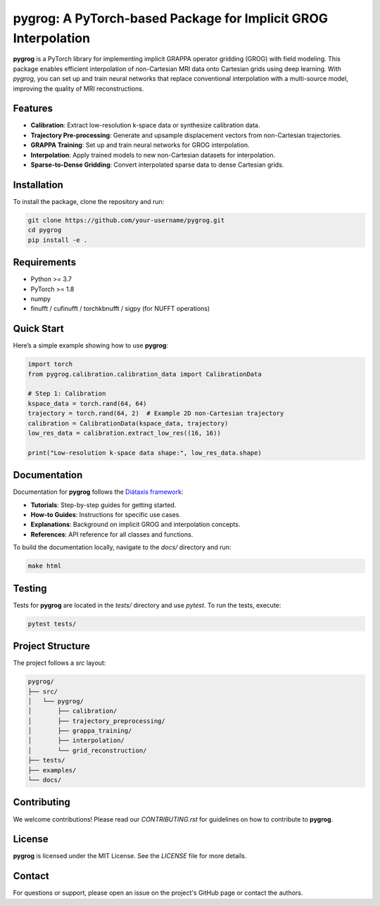 pygrog: A PyTorch-based Package for Implicit GROG Interpolation
===============================================================

**pygrog** is a PyTorch library for implementing implicit GRAPPA operator gridding (GROG) with field modeling. This package enables efficient interpolation of non-Cartesian MRI data onto Cartesian grids using deep learning. With `pygrog`, you can set up and train neural networks that replace conventional interpolation with a multi-source model, improving the quality of MRI reconstructions.

Features
--------

- **Calibration**: Extract low-resolution k-space data or synthesize calibration data.
- **Trajectory Pre-processing**: Generate and upsample displacement vectors from non-Cartesian trajectories.
- **GRAPPA Training**: Set up and train neural networks for GROG interpolation.
- **Interpolation**: Apply trained models to new non-Cartesian datasets for interpolation.
- **Sparse-to-Dense Gridding**: Convert interpolated sparse data to dense Cartesian grids.

Installation
------------

To install the package, clone the repository and run:

.. code-block:: bash

    git clone https://github.com/your-username/pygrog.git
    cd pygrog
    pip install -e .

Requirements
------------

- Python >= 3.7
- PyTorch >= 1.8
- numpy
- finufft / cufinufft / torchkbnufft / sigpy (for NUFFT operations)

Quick Start
-----------

Here’s a simple example showing how to use **pygrog**:

.. code-block:: python

    import torch
    from pygrog.calibration.calibration_data import CalibrationData

    # Step 1: Calibration
    kspace_data = torch.rand(64, 64)
    trajectory = torch.rand(64, 2)  # Example 2D non-Cartesian trajectory
    calibration = CalibrationData(kspace_data, trajectory)
    low_res_data = calibration.extract_low_res((16, 16))

    print("Low-resolution k-space data shape:", low_res_data.shape)

Documentation
-------------

Documentation for **pygrog** follows the `Diátaxis framework <https://diataxis.fr/>`_:

- **Tutorials**: Step-by-step guides for getting started.
- **How-to Guides**: Instructions for specific use cases.
- **Explanations**: Background on implicit GROG and interpolation concepts.
- **References**: API reference for all classes and functions.

To build the documentation locally, navigate to the `docs/` directory and run:

.. code-block:: bash

    make html

Testing
-------

Tests for **pygrog** are located in the `tests/` directory and use `pytest`. To run the tests, execute:

.. code-block:: bash

    pytest tests/

Project Structure
-----------------

The project follows a `src` layout:

.. code-block:: text

    pygrog/
    ├── src/
    │   └── pygrog/
    │       ├── calibration/
    │       ├── trajectory_preprocessing/
    │       ├── grappa_training/
    │       ├── interpolation/
    │       └── grid_reconstruction/
    ├── tests/
    ├── examples/
    └── docs/

Contributing
------------

We welcome contributions! Please read our `CONTRIBUTING.rst` for guidelines on how to contribute to **pygrog**.

License
-------

**pygrog** is licensed under the MIT License. See the `LICENSE` file for more details.

Contact
-------

For questions or support, please open an issue on the project's GitHub page or contact the authors.


